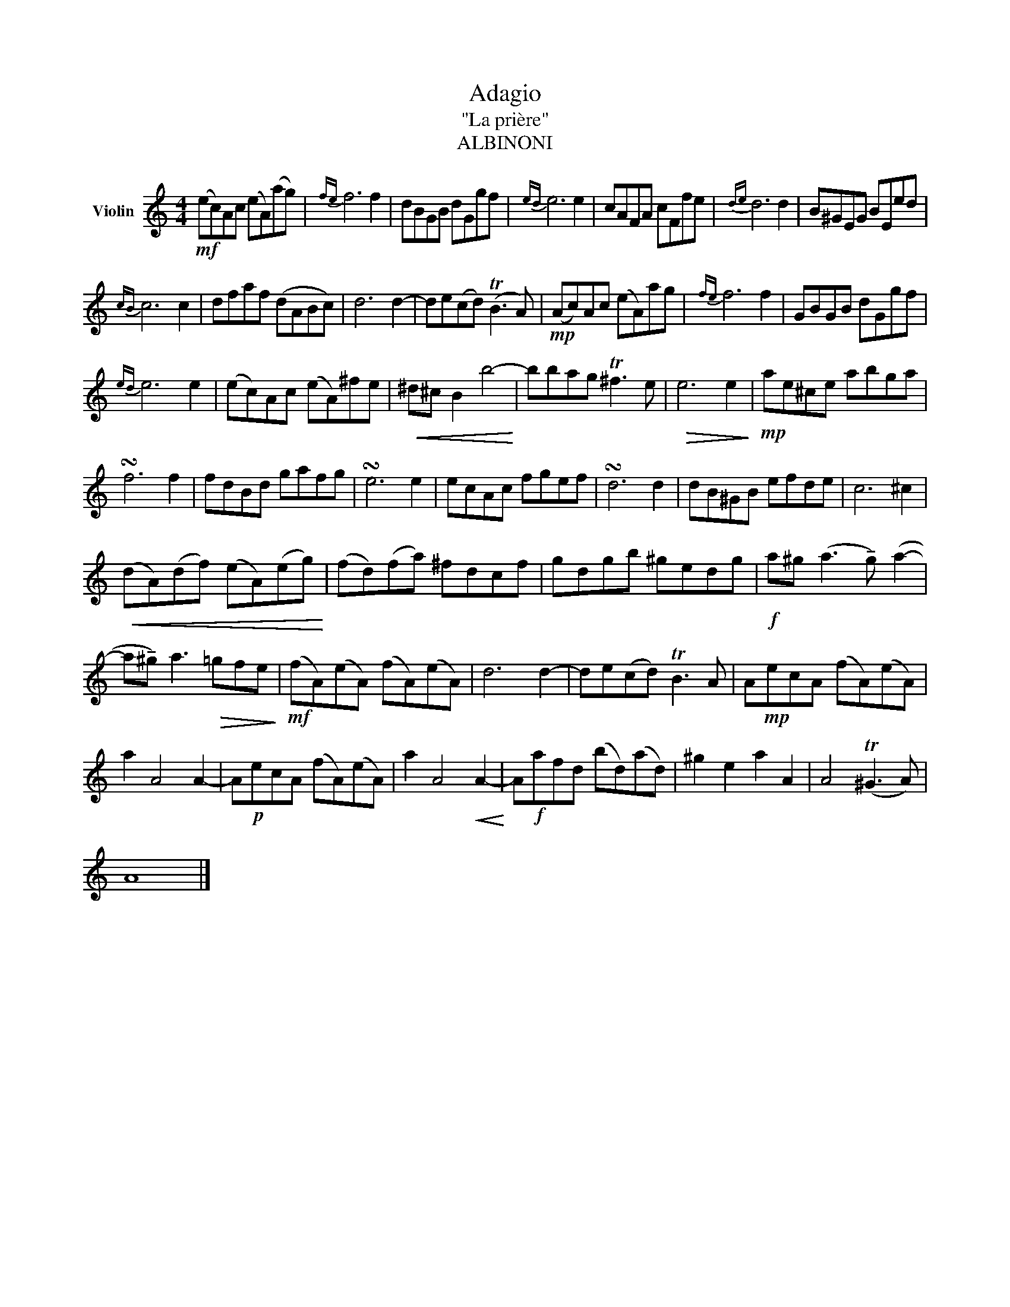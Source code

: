 X:1
T:Adagio
T:"La prière"
T:ALBINONI
L:1/8
M:4/4
K:C
V:1 treble nm="Violin"
V:1
!mf! (ec)Ac (eA)(ag) |{fe} f6 f2 | dBGB dGgf |{ed} e6 e2 | cAFA cFfe |{de} d6 d2 | B^GEG BEed | %7
{cB} c6 c2 | dfaf (dABc) | d6 d2- | de(cd) (TB3 A) |!mp! (Ac)Ac (eA)ag |{fe} f6 f2 | GBGB dGgf | %14
{ed} e6 e2 | (ec)Ac (eA)^fe |!<(! ^d^c B2 b4-!<)! | bbag T^f3 e |!>(! e6 e2!>)! |!mp! ae^ce abga | %20
 !turn!f6 f2 | fdBd gafg | !turn!e6 e2 | ecAc fgef | !turn!d6 d2 | dB^GB efde | c6 ^c2 | %27
!<(! (dA)(df) (eA)(eg)!<)! | (fd)(fa) ^fdcf | gdgb ^gedg |!f! a^g (a3 !tenuto!g) (a2- | %31
 a!tenuto!^g) a3!>(! =gfe!>)! |!mf! (fA)(eA) (fA)(eA) | d6 d2- | de(cd) TB3 A | A!mp!ecA (fA)(eA) | %36
 a2 A4 A2- | A!p!ecA (fA)(eA) | a2 A4!<(! A2-!<)! | A!f!afd (bd)(ad) | ^g2 e2 a2 A2 | A4 (T^G3 A) | %42
 A8 |] %43

